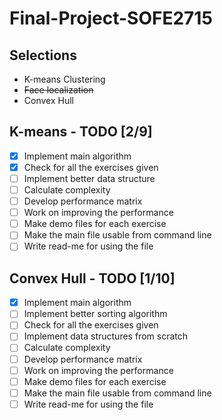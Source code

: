 * Final-Project-SOFE2715

** Selections
 - K-means Clustering
 - +Face localization+
 - Convex Hull

** K-means - TODO [2/9]
- [X] Implement main algorithm
- [X] Check for all the exercises given
- [ ] Implement better data structure
- [ ] Calculate complexity
- [ ] Develop performance matrix
- [ ] Work on improving the performance
- [ ] Make demo files for each exercise
- [ ] Make the main file usable from command line
- [ ] Write read-me for using the file

** Convex Hull - TODO [1/10]
- [X] Implement main algorithm
- [ ] Implement better sorting algorithm
- [ ] Check for all the exercises given
- [ ] Implement data structures from scratch
- [ ] Calculate complexity
- [ ] Develop performance matrix
- [ ] Work on improving the performance
- [ ] Make demo files for each exercise
- [ ] Make the main file usable from command line
- [ ] Write read-me for using the file
